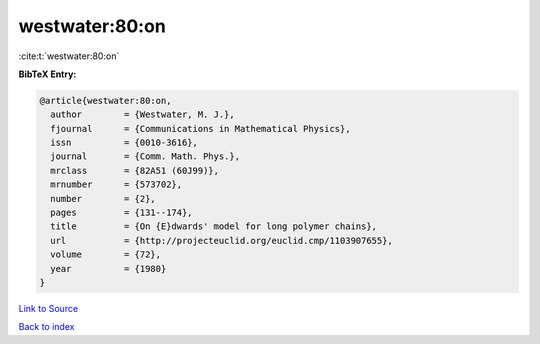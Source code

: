 westwater:80:on
===============

:cite:t:`westwater:80:on`

**BibTeX Entry:**

.. code-block:: bibtex

   @article{westwater:80:on,
     author        = {Westwater, M. J.},
     fjournal      = {Communications in Mathematical Physics},
     issn          = {0010-3616},
     journal       = {Comm. Math. Phys.},
     mrclass       = {82A51 (60J99)},
     mrnumber      = {573702},
     number        = {2},
     pages         = {131--174},
     title         = {On {E}dwards' model for long polymer chains},
     url           = {http://projecteuclid.org/euclid.cmp/1103907655},
     volume        = {72},
     year          = {1980}
   }

`Link to Source <http://projecteuclid.org/euclid.cmp/1103907655},>`_


`Back to index <../By-Cite-Keys.html>`_
